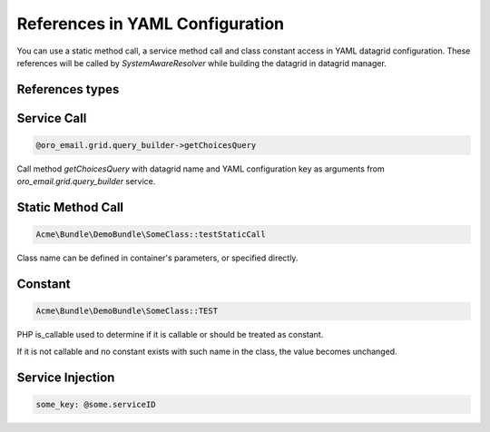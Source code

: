 .. _datagrid-references-configuration:

References in YAML Configuration
================================

You can use a static method call, a service method call and class constant access in YAML datagrid configuration.
These references will be called by `SystemAwareResolver` while building the datagrid in datagrid manager.

References types
----------------

Service Call
------------

.. code::

   @oro_email.grid.query_builder->getChoicesQuery

Call method `getChoicesQuery` with datagrid name and YAML configuration key as arguments from `oro_email.grid.query_builder` service.

Static Method Call
------------------

.. code::

   Acme\Bundle\DemoBundle\SomeClass::testStaticCall

Class name can be defined in container's parameters, or specified directly.

Constant
--------

.. code::

   Acme\Bundle\DemoBundle\SomeClass::TEST

PHP is_callable used to determine if it is callable or should be treated as constant.

If it is not callable and no constant exists with such name in the class, the value becomes unchanged.

Service Injection
-----------------

.. code::

   some_key: @some.serviceID

